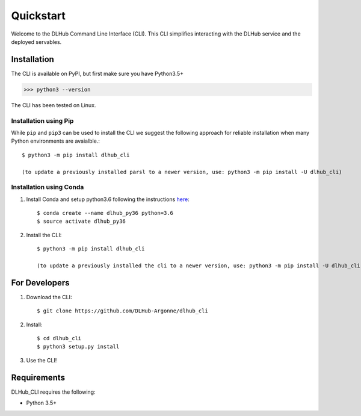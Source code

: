 Quickstart
==========

Welcome to the DLHub Command Line Interface (CLI). This CLI simplifies interacting with the DLHub service and the deployed servables.

Installation
------------

The CLI is available on PyPI, but first make sure you have Python3.5+

>>> python3 --version

The CLI has been tested on Linux.


Installation using Pip
^^^^^^^^^^^^^^^^^^^^^^

While ``pip`` and ``pip3`` can be used to install the CLI we suggest the following approach
for reliable installation when many Python environments are avaialble.::

     $ python3 -m pip install dlhub_cli

     (to update a previously installed parsl to a newer version, use: python3 -m pip install -U dlhub_cli)


Installation using Conda
^^^^^^^^^^^^^^^^^^^^^^^^
1. Install Conda and setup python3.6 following the instructions `here <https://conda.io/docs/user-guide/install/macos.html>`_::

     $ conda create --name dlhub_py36 python=3.6
     $ source activate dlhub_py36

2. Install the CLI::

     $ python3 -m pip install dlhub_cli

     (to update a previously installed the cli to a newer version, use: python3 -m pip install -U dlhub_cli)

For Developers
--------------

1. Download the CLI::

    $ git clone https://github.com/DLHub-Argonne/dlhub_cli

2. Install::

    $ cd dlhub_cli
    $ python3 setup.py install

3. Use the CLI!

Requirements
------------

DLHub_CLI requires the following:

* Python 3.5+
